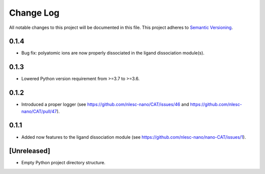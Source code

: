 ###########
Change Log
###########

All notable changes to this project will be documented in this file.
This project adheres to `Semantic Versioning <http://semver.org/>`_.


0.1.4
*****

* Bug fix: polyatomic ions are now properly dissociated in the ligand dissociation module(s).


0.1.3
*****

* Lowered Python version requirement from >=3.7 to >=3.6.


0.1.2
*****

* Introduced a proper logger (see https://github.com/nlesc-nano/CAT/issues/46 and
  https://github.com/nlesc-nano/CAT/pull/47).


0.1.1
*****

* Added now features to the ligand dissociation module
  (see https://github.com/nlesc-nano/nano-CAT/issues/1).


[Unreleased]
************

* Empty Python project directory structure.
